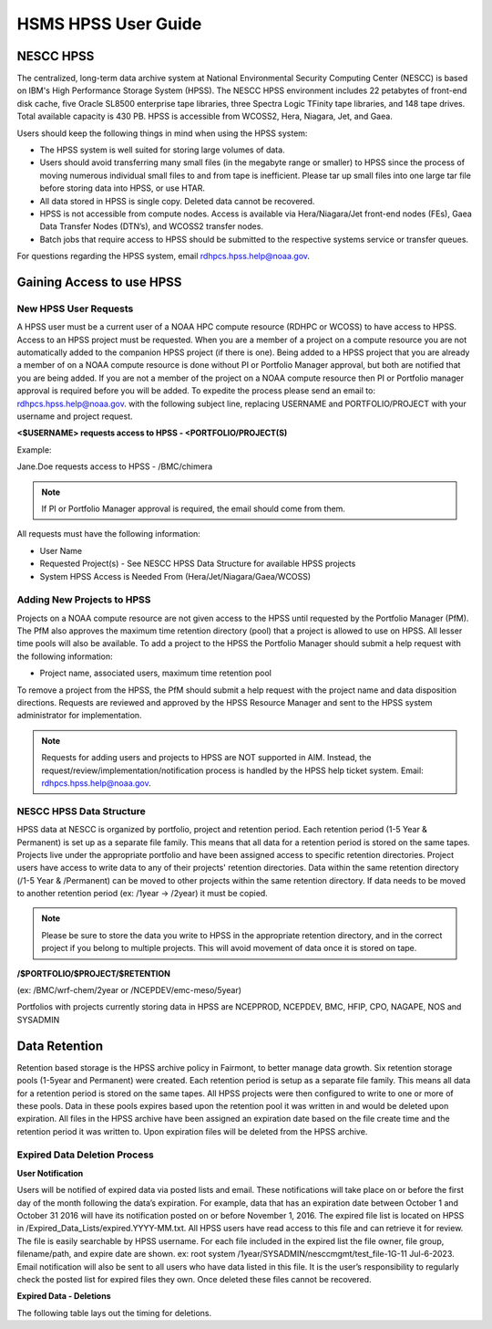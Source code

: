 .. _HSMS_user-guide:

********************
HSMS HPSS User Guide
********************

.. image:: /images/Niagara.jpg
   :scale: 25%

NESCC HPSS
==========
The centralized, long-term data archive system at National
Environmental Security Computing Center (NESCC) is based on IBM's High
Performance Storage System (HPSS). The NESCC HPSS environment includes
22 petabytes of front-end disk cache, five Oracle SL8500 enterprise
tape libraries, three Spectra Logic TFinity tape libraries, and 148
tape drives. Total available capacity is 430 PB. HPSS is accessible
from WCOSS2, Hera, Niagara, Jet, and Gaea.

Users should keep the following things in mind when using the HPSS
system:

- The HPSS system is well suited for storing large volumes of data.
- Users should avoid transferring many small files (in the megabyte
  range or smaller) to HPSS since the process of moving numerous
  individual small files to and from tape is inefficient. Please tar
  up small files into one large tar file before storing data into
  HPSS, or use HTAR.
- All data stored in HPSS is single copy. Deleted data cannot be
  recovered.
- HPSS is not accessible from compute nodes. Access is available via
  Hera/Niagara/Jet front-end nodes (FEs), Gaea Data Transfer Nodes
  (DTN’s), and WCOSS2 transfer nodes.
- Batch jobs that require access to HPSS should be submitted to the
  respective systems service or transfer queues.

For questions regarding the HPSS system, email
rdhpcs.hpss.help@noaa.gov.

Gaining Access to use HPSS
==========================

New HPSS User Requests
----------------------

A HPSS user must be a current user of a NOAA HPC compute resource
(RDHPC or WCOSS) to have access to HPSS. Access to an HPSS project
must be requested. When you are a member of a project on a compute
resource you are not automatically added to the companion HPSS project
(if there is one). Being added to a HPSS project that you are already
a member of on a NOAA compute resource is done without PI or Portfolio
Manager approval, but both are notified that you are being added. If
you are not a member of the project on a NOAA compute resource then PI
or Portfolio manager approval is required before you will be added. To
expedite the process please send an email to:
rdhpcs.hpss.help@noaa.gov. with the following subject line, replacing
USERNAME and PORTFOLIO/PROJECT with your username and project request.

**<$USERNAME> requests access to HPSS - <PORTFOLIO/PROJECT(S)**

Example:

Jane.Doe requests access to HPSS - /BMC/chimera

.. note::

    If PI or Portfolio Manager approval is required, the email should
    come from them.



All requests must have the following information:

- User Name
- Requested Project(s) - See NESCC HPSS Data Structure for available
  HPSS projects
- System HPSS Access is Needed From (Hera/Jet/Niagara/Gaea/WCOSS)


Adding New Projects to HPSS
---------------------------

Projects on a NOAA compute resource are not given access to the HPSS
until requested by the Portfolio Manager (PfM). The PfM also approves
the maximum time retention directory (pool) that a project is allowed
to use on HPSS. All lesser time pools will also be available. To add a
project to the HPSS the Portfolio Manager should submit a help request
with the following information:

- Project name, associated users, maximum time retention pool

To remove a project from the HPSS, the PfM should submit a help
request with the project name and data disposition directions.
Requests are reviewed and approved by the HPSS Resource Manager and
sent to the HPSS system administrator for implementation.

.. note::

    Requests for adding users and projects to HPSS are NOT supported
    in AIM. Instead, the request/review/implementation/notification
    process is handled by the HPSS help ticket system. Email:
    rdhpcs.hpss.help@noaa.gov.

NESCC HPSS Data Structure
-------------------------

HPSS data at NESCC is organized by portfolio, project and retention
period. Each retention period (1-5 Year & Permanent) is set up as a
separate file family. This means that all data for a retention period
is stored on the same tapes. Projects live under the appropriate
portfolio and have been assigned access to specific retention
directories. Project users have access to write data to any of their
projects' retention directories. Data within the same retention
directory (/1-5 Year & /Permanent) can be moved to other projects
within the same retention directory. If data needs to be moved to
another retention period (ex: /1year -> /2year) it must be copied.

.. note::

    Please be sure to store the data you write to HPSS in the
    appropriate retention directory, and in the correct project if you
    belong to multiple projects. This will avoid movement of data once
    it is stored on tape.


**/$PORTFOLIO/$PROJECT/$RETENTION**

(ex: /BMC/wrf-chem/2year or /NCEPDEV/emc-meso/5year)

Portfolios with projects currently storing data in HPSS are NCEPPROD,
NCEPDEV, BMC, HFIP, CPO, NAGAPE, NOS and SYSADMIN

.. tab-set::

   .. tab-item:: NCEPDEV

      .. hlist::
         :columns: 6

         * emc-climate
         * emc-da
         * emc-ensemble
         * cpc-om
         * emc-hwrf
         * emc-land
         * emc-marine
         * emc-meso
         * emc-naqfc
         * emc-global
         * emc-nhc
         * emc-ocean
         * emc-ohdc
         * emc-swpc
         * mdl-dmo
         * emc-nems
         * mdl-obs
         * mdl-blend
         * mdl-stat
         * mdl-surge
         * re4cast
         * GEFSRR
         * nesdis-drt
         * nesdis-h-sandy
         * nesdis-jcsda
         * swpc-sair
         * mdl-ens
         * swpc-geospace
         * swpc-ipe
         * swpc-para
         * swpc-wdas
         * swpc-solar
         * swpc-wam
         * swpc-wamgip
         * swpc-wamipe
         * marineda
         * cpc-op
         * wpc-archive

   .. tab-item:: BMC

      .. hlist::
         :columns: 6

         * acb
         * aomip
         * ap-fc
         * arop
         * arso
         * calnexfc
         * cases
         * ccasm
         * ccp-mozart
         * ccwrf
         * cfsstrat
         * chem-var
         * chimera
         * ciaqex
         * climatt
         * cmod
         * co2
         * comgsi
         * csd-wca
         * csdchem
         * forms
         * det
         * dlaps
         * dtc
         * etlcm
         * fab
         * fd
         * fdr
         * fim
         * fire-wx
         * hmtb
         * frd
         * futextrm
         * gacs
         * gapp2005
         * gmtb
         * gomtrans
         * gsd-hpcs
         * gsienkf
         * gt-md
         * mef
         * hmtr
         * home
         * iset
         * isidora
         * isp-1
         * jetmgmt
         * lpdm
         * madis
         * mcwi
         * ome
         * naos-ruc
         * neaqs
         * nesccmgmt
         * nevs
         * news2
         * nim
         * nrelwind
         * odvars
         * old-projects
         * regclim
         * oplapb
         * ppef
         * profosse
         * qnh
         * qosap
         * rcc21
         * rcm1
         * rcm2
         * reanl
         * sepp
         * rem
         * ro-osse
         * rocosmic
         * rtrr
         * rtvs
         * rucdev
         * ruclidar
         * rucsref
         * ufs-phys
         * shout
         * sos
         * stela
         * stratus
         * strmtrck
         * taq
         * taq_reruns
         * tcmi

   .. tab-item:: HFIP

      .. hlist::
         :columns: 6

         * cloudda
         * emcda
         * gfsenkf
         * globpsd
         * dtc-hurr
         * gpshwrf
         * gsihyb
         * hfip-ahw
         * gnmip
         * hfip-gfdl
         * hfip-hda
         * hfip-fiu
         * hfip-psu
         * hfip-um
         * hfip-mef
         * hfip-wisc
         * hfip-wisc2
         * hfip-utah
         * hur-aoml
         * hur-laps
         * hfipprd
         * hur-uri
         * hwrf-vd
         * hur-osse
         * hybda
         * modelpsd
         * hwrfv3
         * renkf
         * sso
         * Old-Projects
         * umarwi
         * wrfsatda

   .. tab-item:: NAGAPE

      .. hlist::
         :columns: 6

         * aoml-osse
         * arl
         * ciaqex
         * cmaq-so4
         * enso
         * glrcm
         * hpc-wof1
         * mmap-emd
         * nep
         * ocean-osse
         * reef5
         * seaglider
         * stc

   .. tab-item:: CPO

      .. hlist::
         :columns: 6

         * cpo_ngrr_e

   .. tab-item:: NOS

      .. hlist::
         :columns: 6

         * coast
         * crs
         * nosofs

   .. tab-item:: SYSADMIN

      .. hlist::
         :columns: 6

         * cmod
         * jetmgmt
         * nesccmgmt

Data Retention
==============

Retention based storage is the HPSS archive policy in Fairmont, to
better manage data growth. Six retention storage pools (1-5year and
Permanent) were created. Each retention period is setup as a separate
file family. This means all data for a retention period is stored on
the same tapes. All HPSS projects were then configured to write to one
or more of these pools. Data in these pools expires based upon the
retention pool it was written in and would be deleted upon expiration.
All files in the HPSS archive have been assigned an expiration date
based on the file create time and the retention period it was written
to. Upon expiration files will be deleted from the HPSS archive.

Expired Data Deletion Process
-----------------------------

**User Notification**

Users will be notified of expired data via posted lists and email.
These notifications will take place on or before the first day of the
month following the data’s expiration. For example, data that has an
expiration date between October 1 and October 31 2016 will have its
notification posted on or before November 1, 2016. The expired file
list is located on HPSS in /Expired_Data_Lists/expired.YYYY-MM.txt.
All HPSS users have read access to this file and can retrieve it for
review. The file is easily searchable by HPSS username. For each file
included in the expired list the file owner, file group,
filename/path, and expire date are shown. ex: root system
/1year/SYSADMIN/nesccmgmt/test_file-1G-11 Jul-6-2023. Email
notification will also be sent to all users who have data listed in
this file. It is the user’s responsibility to regularly check the
posted list for expired files they own. Once deleted these files
cannot be recovered.

**Expired Data - Deletions**

The following table lays out the timing for deletions.
